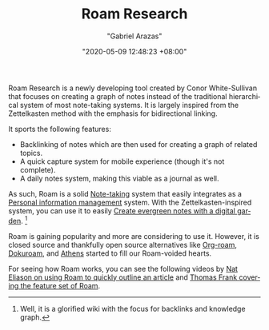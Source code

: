 #+TITLE: Roam Research
#+AUTHOR: "Gabriel Arazas"
#+EMAIL: "foo.dogsquared@gmail.com"
#+DATE: "2020-05-09 12:48:23 +08:00"
#+DATE_MODIFIED: "2020-09-09 05:17:30 +08:00"
#+LANGUAGE: en
#+OPTIONS: toc:t
#+PROPERTY: header-args  :exports both


Roam Research is a newly developing tool created by Conor White-Sullivan that focuses on creating a graph of notes instead of the traditional hierarchical system of most note-taking systems.
It is largely inspired from the Zettelkasten method with the emphasis for bidirectional linking.

It sports the following features:

- Backlinking of notes which are then used for creating a graph of related topics.
- A quick capture system for mobile experience (though it's not complete).
- A daily notes system, making this viable as a journal as well.

As such, Roam is a solid [[file:2020-04-15-14-35-55.org][Note-taking]] system that easily integrates as a [[file:2020-04-23-23-21-47.org][Personal information management]] system.
With the Zettelkasten-inspired system, you can use it to easily [[file:2020-06-04-21-32-23.org][Create evergreen notes with a digital garden]].
[fn:: Well, it is a glorified wiki with the focus for backlinks and knowledge graph.]

Roam is gaining popularity and more are considering to use it.
However, it is closed source and thankfully open source alternatives like [[https://github.com/jethrokuan/org-roam][Org-roam]], [[https://github.com/andjar/dokuroam/][Dokuroam]], and [[https://github.com/athensresearch/athens][Athens]] started to fill our Roam-voided hearts.

For seeing how Roam works, you can see the following videos by [[https://www.youtube.com/watch?v=RvWic15iXjk][Nat Eliason on using Roam to quickly outline an article]] and [[https://www.youtube.com/watch?v=vxOffM_tVHI][Thomas Frank covering the feature set of Roam]].
